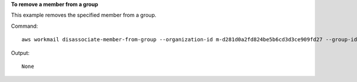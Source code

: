 **To remove a member from a group**

This example removes the specified member from a group.

Command::

  aws workmail disassociate-member-from-group --organization-id m-d281d0a2fd824be5b6cd3d3ce909fd27 --group-id S-1-1-11-1122222222-2222233333-3333334444-4444 --member-id S-1-1-11-1111111111-2222222222-3333333333-3333

Output::

  None